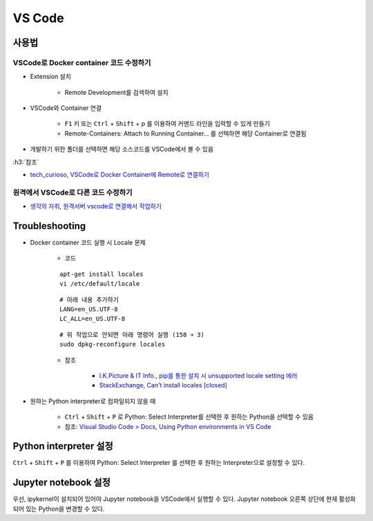 ========
VS Code
========

사용법
=======

VSCode로 Docker container 코드 수정하기
***************************************

* Extension 설치

    * Remote Development를 검색하여 설치

* VSCode와 Container 연결

    * ``F1`` 키 또는 ``Ctrl`` + ``Shift`` + p 를 이용하여 커맨드 라인을 입력할 수 있게 만들기
    * Remote-Containers: Attach to Running Container... 를 선택하면 해당 Container로 연결됨

* 개발하기 위한 폴더를 선택하면 해당 소스코드를 VSCode에서 볼 수 있음

:h3:`참조`

* `tech_curioso, VSCode로 Docker Container에 Remote로 연결하기 <https://curioso365.tistory.com/100>`_

원격에서 VSCode로 다른 코드 수정하기
***********************************

* `생각의 자취, 원격서버 vscode로 연결해서 작업하기 <https://evols-atirev.tistory.com/28>`_


Troubleshooting
================

* Docker container 코드 실행 시 Locale 문제

    * 코드

    ::

        apt-get install locales
        vi /etc/default/locale

    ::

        # 아래 내용 추가하기
        LANG=en_US.UTF-8
        LC_ALL=en_US.UTF-8

    ::

        # 위 작업으로 안되면 아래 명령어 실행 (158 ￫ 3)
        sudo dpkg-reconfigure locales

    * 참조

        * `I.K.Picture & IT Info., pip를 통한 설치 시 unsupported locale setting 에러 <http://blog.engintruder.com/176>`_
        * `StackExchange, Can't install locales [closed] <https://unix.stackexchange.com/questions/223533/cant-install-locales>`_

* 원하는 Python interpreter로 컴파일되지 않을 때

    * ``Ctrl`` + ``Shift`` + ``P`` 로 Python: Select Interpreter를 선택한 후 원하는 Python을 선택할 수 있음
    * 참조: `Visual Studio Code > Docs, Using Python environments in VS Code <https://code.visualstudio.com/docs/python/environments>`_


Python interpreter 설정
========================

``Ctrl`` + ``Shift`` + ``P`` 를 이용하여 Python: Select Interpreter 를 선택한 후 원하는 Interpreter으로 설정할 수 있다.


Jupyter notebook 설정
======================

우선, ipykernel이 설치되어 있어야 Jupyter notebook을 VSCode에서 실행할 수 있다. Jupyter notebook 오른쪽 상단에 현재 활성화되어 있는 Python을 변경할 수 있다.
